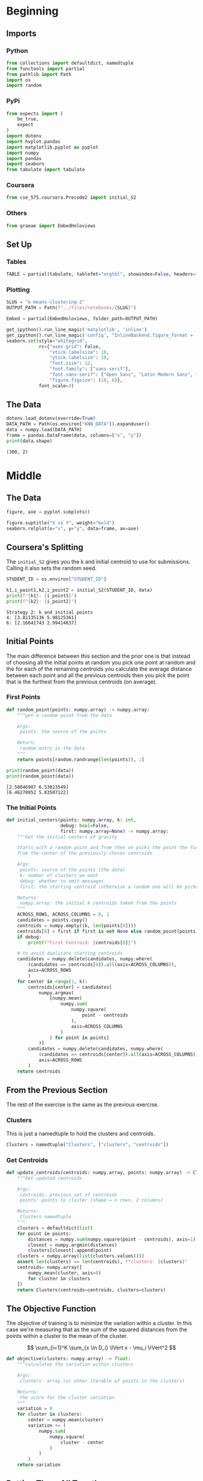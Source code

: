 #+BEGIN_COMMENT
.. title: K-Means Clustering 2
.. slug: k-means-clustering-2
.. date: 2020-04-12 23:25:10 UTC-07:00
.. tags: project,k-means,clustering,unsupervised
.. category: Project
.. link: 
.. description: Part 2 of Part 2 of the CSE 575 projec.
.. type: text
.. status: 
.. updated: 

#+END_COMMENT
#+OPTIONS: ^:{}
#+TOC: headlines 5
#+PROPERTY: header-args :session /home/athena/.local/share/jupyter/runtime/kernel-244e0a70-d810-42d0-9971-550964b634c6.json
#+BEGIN_SRC python :results none :exports none
%load_ext autoreload
%autoreload 2
#+END_SRC
* Beginning
** Imports
*** Python
#+begin_src python :results none
from collections import defaultdict, namedtuple
from functools import partial
from pathlib import Path
import os
import random
#+end_src
*** PyPi
#+begin_src python :results none
from expects import (
    be_true,
    expect
)
import dotenv
import hvplot.pandas
import matplotlib.pyplot as pyplot
import numpy
import pandas
import seaborn
from tabulate import tabulate
#+end_src
*** Coursera
#+begin_src python :results none
from cse_575.coursera.Precode2 import initial_S2
#+end_src
*** Others
#+begin_src python :results none
from graeae import EmbedHoloviews
#+end_src
** Set Up
*** Tables
#+begin_src python :results none
TABLE = partial(tabulate, tablefmt="orgtbl", showindex=False, headers="keys")
#+end_src
*** Plotting
 #+begin_src python :results none
SLUG = "k-means-clustering-2"
OUTPUT_PATH = Path(f"../files/notebooks/{SLUG}")
 #+end_src

 #+begin_src python :results none
Embed = partial(EmbedHoloviews, folder_path=OUTPUT_PATH)
 #+end_src

 #+BEGIN_SRC python :results none
get_ipython().run_line_magic('matplotlib', 'inline')
get_ipython().run_line_magic('config', "InlineBackend.figure_format = 'retina'")
seaborn.set(style="whitegrid",
            rc={"axes.grid": False,
                "xtick.labelsize": 10,
                "ytick.labelsize": 10,
                "font.size": 12,
                "font.family": ["sans-serif"],
                "font.sans-serif": ["Open Sans", "Latin Modern Sans", "Lato"],
                "figure.figsize": (10, 8)},
            font_scale=3)
 #+END_SRC
** The Data
#+begin_src python :results output :exports both
dotenv.load_dotenv(override=True)
DATA_PATH = Path(os.environ["KNN_DATA"]).expanduser()
data = numpy.load(DATA_PATH)
frame = pandas.DataFrame(data, columns=["x", "y"])
print(data.shape)
#+end_src

#+RESULTS:
: (300, 2)
* Middle
** The Data
#+begin_src python :results none :file ../files/notebooks/k-means-clustering-2/scatter.png
figure, axe = pyplot.subplots()

figure.suptitle("X vs Y", weight="bold")
seaborn.relplot(x="x", y="y", data=frame, ax=axe)
#+end_src

[[file:scatter.png]]
** Coursera's Splitting
   The =initial_S2= gives you the k and initial centroid to use for submissions. Calling it also sets the random seed.

#+begin_src python :results output :exports both
STUDENT_ID = os.environ["STUDENT_ID"]

k1,i_point1,k2,i_point2 = initial_S2(STUDENT_ID, data)
print(f"{k1}: {i_point1}")
print(f"{k2}: {i_point2}")
#+end_src

#+RESULTS:
: Strategy 2: k and initial points
: 4: [3.81135136 5.98125361]
: 6: [2.16641743 2.99414637]

** Initial Points
   The main difference between this section and the prior one is that instead of choosing all the initial points at random you pick one point at random and the for each of the remaining centroids you calculate the average distance between each point and all the previous centroids then you pick the point that is the furthest from the previous centroids (on average).
*** First Points
#+begin_src python :results none
def random_point(points: numpy.array) -> numpy.array:
    """get a random point from the data

    Args:
     points: the source of the points

    Return:
     random entry in the data
    """
    return points[random.randrange(len(points)), :]
#+end_src

#+begin_src python :results output :exports both
print(random_point(data))
print(random_point(data))
#+end_src

#+RESULTS:
: [2.58046907 6.53023549]
: [6.46270852 5.83507122]

*** The Initial Points
#+begin_src python :results none
def initial_centers(points: numpy.array, k: int,
                    debug: bool=False,
                    first: numpy.array=None) -> numpy.array:
    """Get the initial centers of gravity

    Starts with a random point and from then on picks the point the furthest
    from the center of the previously chosen centroids

    Args:
     points: source of the points (the data)
     k: number of clusters we want
     debug: whether to emit messages
     first: the starting centroid (otherwise a random one will be picked)

    Returns:
     numpy.array: the initial k centroids taken from the points
    """
    ACROSS_ROWS, ACROSS_COLUMNS = 0, 1
    candidates = points.copy()
    centroids = numpy.empty((k, len(points[0])))
    centroids[0] = first if first is not None else random_point(points)
    if debug:
        print(f"First Centroid: {centroids[0]}")

    # to avoid duplicate starting centroids
    candidates = numpy.delete(candidates, numpy.where(
        (candidates == centroids[0]).all(axis=ACROSS_COLUMNS)),
        axis=ACROSS_ROWS
        )
    for center in range(1, k):
        centroids[center] = candidates[
            numpy.argmax(
                [numpy.mean(
                    numpy.sum(
                        numpy.square(
                            point - centroids
                        ),
                        axis=ACROSS_COLUMNS
                    )
                ) for point in points]
            )]
        candidates = numpy.delete(candidates, numpy.where(
            (candidates == centroids[center]).all(axis=ACROSS_COLUMNS)),
            axis=ACROSS_ROWS
        )
    return centroids
#+end_src
** From the Previous Section
   The rest of the exercise is the same as the previous exercise.
*** Clusters
    This is just a namedtuple to hold the clusters and centroids.
#+begin_src python :results none
Clusters = namedtuple("Clusters", ["clusters", "centroids"])
#+end_src
*** Get Centroids
#+begin_src python :results none
def update_centroids(centroids: numpy.array, points: numpy.array) -> Clusters:
    """Get updated centroids
    
    Args:
     centroids: previous set of centroids
     points: points to cluster (shape = n rows, 2 columns)

    Returns:
     Clusters namedtuple
    """
    clusters = defaultdict(list)
    for point in points:
        distances = numpy.sum(numpy.square(point - centroids), axis=1)
        closest = numpy.argmin(distances)
        clusters[closest].append(point)
    clusters = numpy.array(list(clusters.values()))
    assert len(clusters) == len(centroids), f"clusters: {clusters}"
    centroids= numpy.array([
        numpy.mean(cluster, axis=0)
        for cluster in clusters
    ])
    return Clusters(centroids=centroids, clusters=clusters)
#+end_src
** The Objective Function
   The objective of training is to minimize the variation within a cluster. In this case we're measuring that as the sum of the squared distances from the points within a cluster to the mean of the cluster.

\[
\sum_{i=1}^K \sum_{x \in D_i} \lVert x - \mu_i \rVert^2
\]

#+begin_src python :results none
def objective(clusters: numpy.array) -> float:
    """calculates the variation within clusters

    Args:
     clusters: array (or other iterable of points in the clusters)

    Returns:
     the score for the cluster variation
    """
    variation = 0
    for cluster in clusters:
        center = numpy.mean(cluster)
        variation += (
            numpy.sum(
                numpy.square(
                    cluster - center
                )
            )
        )
    return variation
#+end_src
** Putting Them All Together

#+begin_src python :results none
def k_means(k: int, data: numpy.array,
            debug: bool=False,
            centroids: numpy.array=None) -> Clusters:
    """Calculates the k-means clusters and the variance


    Args:
     k: number of clusters to create
     data: the source of the points to cluster
     debug: whether to emit messages
     initial_centroids: pre-chosen initial centroids (otherwise random)
    """
    centroids = (centroids if centroids is not None
                 else initial_centers(points=data, k=k, debug=debug))
    if debug:
        print(f"k_means starting centroids: {centroids}")
    assert len(centroids) == k
    while True:
        updated = update_centroids(centroids, data)
        if (numpy.sort(centroids) == numpy.sort(updated.centroids)).all():
            break
        centroids = updated.centroids
    return updated
#+end_src

** K From Two To Ten
#+begin_src python :results none
Outcomes = namedtuple("Outcomes", ["losses", "points"])
#+end_src

#+begin_src python :results none
def grid_search(minimum_k: int=2,
                maximum_k: int=10,
                data: numpy.array=data) -> Outcomes:
    """Runs K-means over a range of K"""
    losses = {}
    outcomes = {}
    for k in range(minimum_k, maximum_k + 1):
        outcome = k_means(k, data)
        loss = objective(outcome.clusters)
        losses[k] = loss
        outcomes[k] = outcome
    losses = pandas.DataFrame(dict(K=list(losses.keys()),
                                   Loss=list(losses.values())))
    return Outcomes(losses=losses, points=outcomes)
#+end_src

#+begin_src python :results none
outcomes = grid_search()
#+end_src

#+begin_src python :results output :exports both
print(TABLE(outcomes.losses))
#+end_src

|   K |    Loss |
|-----+---------|
|   2 | 2833.41 |
|   3 | 2583.62 |
|   4 | 2191.29 |
|   5 | 2026.99 |
|   6 | 1962.44 |
|   7 | 2048.34 |
|   8 | 1899.93 |
|   9 | 1889.84 |
|  10 | 1936.32 |


#+begin_src python :results none
plot = outcomes.losses.hvplot.bar(x="K", y="Loss").opts(
    height=800, width=1000, title="Loss by K")
embedded = Embed(plot=plot, file_name="loss_vs_k")()
#+end_src

#+begin_src python :results output html :exports both
print(embedded)
#+end_src

#+RESULTS:
#+begin_export html
 <object type="text/html" data="loss_vs_k.html" style="width:100%" height=800>
   <p>Figure Missing</p>
 </object>
#+end_export

It looks like 6 clusters is about as much as you want to go.

#+begin_src python :results none
data_frame = pandas.DataFrame(data, columns=["x", "y"])
ten_frame = pandas.DataFrame(outcomes.points[10].centroids, columns=["x", "y"])
#+end_src

#+begin_src python :results none
def plot_clusters(outcomes: Outcomes, k: int, data: numpy.array=data):
    data_frame = pandas.DataFrame(data, columns=["x", "y"])
    center_frame = pandas.DataFrame(outcomes.points[k].centroids,
                                    columns=["x", "y"])

    plots = center_frame.hvplot.scatter(
        x="x", y="y",
        s=100, c="k", marker="+")

    for cluster in outcomes.points[k].clusters:
        c_frame = pandas.DataFrame(cluster, columns=["x", "y"])
        plots *= c_frame.hvplot.scatter(x="x", y="y")
        
    plot = (plots).opts(width=1000, height=800, title=f"Clusters K={k}")
    return Embed(plot=plot, file_name=f"clusters_{k}")()
#+end_src

#+begin_src python :results none
embedded = plot_clusters(outcomes, 10)
#+end_src

#+begin_src python :results output html :exports both
print(embedded)
#+end_src

#+RESULTS:
#+begin_export html
 <object type="text/html" data="clusters_10.html" style="width:100%" height=800>
   <p>Figure Missing</p>
 </object>
#+end_export

This does sort of look like the clusters did a little better than the random centroids did, but there's a cluster with only one point at the top right of the plot. It's probably overfitting.

* End
** Submissions
*** Plotting the two runs
#+begin_src python :results none :file ../files/notebooks/k-means-clustering-2/strategy_2_run_one.png
outcomes_2 = grid_search()
figure, axe = pyplot.subplots()
figure.suptitle("Strategy Two", weight="bold")
outcomes.losses["Run"] = "First"
outcomes_2.losses["Run"] = "Second"

outcomes.losses.plot(x="K", y="Loss", label="First Run", ax=axe)
outcomes_2.losses.plot(x="K", y="Loss", label="Second Run", ax=axe)
axe.set_ylabel("Objective Function")
#+end_src
    
[[file:strategy_2_run_one.png]]

It kind of looks like either k=4 or k=6 is the actual optimum (based on the assumption that the biggest drop indicates the right level).

#+begin_src python :results none
embedded = plot_clusters(outcomes_2, 2)
#+end_src

#+begin_src python :results output html :exports both
print(embedded)
#+end_src

#+RESULTS:
#+begin_export html
<object type="text/html" data="clusters_2.html" style="width:100%" height=800>
  <p>Figure Missing</p>
</object>
#+end_export


#+begin_src python :results none
embedded = plot_clusters(outcomes_2, 3)
#+end_src

#+begin_src python :results output html :exports both
print(embedded)
#+end_src

#+RESULTS:
#+begin_export html
<object type="text/html" data="clusters_3.html" style="width:100%" height=800>
  <p>Figure Missing</p>
</object>
#+end_export

#+begin_src python :results none
embedded = plot_clusters(outcomes_2, 4)
#+end_src

#+begin_src python :results output html :exports both
print(embedded)
#+end_src

#+RESULTS:
#+begin_export html
 <object type="text/html" data="clusters_4.html" style="width:100%" height=800>
   <p>Figure Missing</p>
 </object>
#+end_export

#+begin_src python :results none
embedded = plot_clusters(outcomes_2, 5)
#+end_src

#+begin_src python :results output html :exports both
print(embedded)
#+end_src

#+RESULTS:
#+begin_export html
 <object type="text/html" data="clusters_5.html" style="width:100%" height=800>
   <p>Figure Missing</p>
 </object>
#+end_export

#+begin_src python :results none
embedded = plot_clusters(outcomes_2, 6)
#+end_src

#+begin_src python :results output html :exports both
print(embedded)
#+end_src

#+RESULTS:
#+begin_export html
 <object type="text/html" data="clusters_6.html" style="width:100%" height=800>
   <p>Figure Missing</p>
 </object>
#+end_export

#+begin_src python :results none
embedded = plot_clusters(outcomes_2, 7)
#+end_src

#+begin_src python :results output html :exports both
print(embedded)
#+end_src

#+RESULTS:
#+begin_export html
 <object type="text/html" data="clusters_7.html" style="width:100%" height=800>
   <p>Figure Missing</p>
 </object>
#+end_export


#+begin_src python :results none
embedded = plot_clusters(outcomes_2, 8)
#+end_src

#+begin_src python :results output html :exports both
print(embedded)
#+end_src

#+RESULTS:
#+begin_export html
 <object type="text/html" data="clusters_8.html" style="width:100%" height=800>
   <p>Figure Missing</p>
 </object>
#+end_export

#+begin_src python :results none
embedded = plot_clusters(outcomes_2, 9)
#+end_src

#+begin_src python :results output html :exports both
print(embedded)
#+end_src

#+RESULTS:
#+begin_export html
<object type="text/html" data="clusters_9.html" style="width:100%" height=800>
  <p>Figure Missing</p>
</object>
#+end_export

#+begin_src python :results none
embedded = plot_clusters(outcomes_2, 10)
#+end_src

#+begin_src python :results output html :exports both
print(embedded)
#+end_src

#+RESULTS:
#+begin_export html
<object type="text/html" data="clusters_10.html" style="width:100%" height=800>
  <p>Figure Missing</p>
</object>
#+end_export

Since the points don't have any meaning (at least not to me) it's hard to say what the best clustering effects are. One of the problems with this dataset (with regards to k-means) is that the data that looks contiguous isn't necessary clustered in circles, which is what the k-means requires to work best. I think that 9 clusters has the "cleanest" clustering, at least visually.

** The ID-Specific Data
   For the numeric submission we need to run k-means over the two points that their pre-defined functions produced.

#+begin_src python :results none
Submission = namedtuple("Submission", ["clusters", "centroids", "loss"])
#+end_src

#+begin_src python :results none
def check_centroids(centroids: numpy.array,
                    debug: bool=False,
                    data: numpy.array=data) -> Submission:
    """Check the outcome with pre-initialized centroids

    Args:
     centroids: initial centroids for the k-means algorithm
     debug: whether to emit messages
     data: points to cluster
    """
    outcome = k_means(k=len(centroids), centroids=centroids, data=data,
                      debug=debug)
    score = objective(outcome.clusters)
    return Submission(clusters=outcome.clusters, centroids=outcome.centroids,
                      loss=score)
#+end_src
*** First Check

#+begin_src python :results output :exports both
centroids_1 = initial_centers(k=k1, points=data, first=i_point1, debug=True)
outcome_3 = check_centroids(centroids=centroids_1, debug=True)
print(f"\nK: {k1}")
print(f"Final Centroids:\n{outcome_3.centroids}")
print(f"\nObjective Function: {outcome_3.loss}")
#+end_src

#+RESULTS:
#+begin_example
First Centroid: [3.81135136 5.98125361]
k_means starting centroids: [[3.81135136 5.98125361]
 [4.59083727 7.53490523]
 [4.9511002  8.08344216]
 [1.9311184  6.93692984]]

K: 4
Final Centroids:
[[2.45162074 6.08990448]
 [7.79475201 8.45021454]
 [5.46810558 2.23600141]
 [5.44895368 6.72531296]]

Objective Function: 2356.702968522488
#+end_example

*** Second Check
#+begin_src python :results output :exports both
centroids_2 = initial_centers(k=k2, points=data, first=i_point2, debug=True)
outcome_4 = check_centroids(centroids=centroids_2, debug=True)
print(f"\nK: {k2}")
print(f"Final Centroids:\n{outcome_4.centroids}")
print(f"\nObjective Function: {outcome_4.loss}")
#+end_src

#+RESULTS:
#+begin_example
First Centroid: [2.16641743 2.99414637]
k_means starting centroids: [[2.16641743 2.99414637]
 [9.26998864 9.62492869]
 [2.37650624 8.15241778]
 [3.2881521  0.71796855]
 [3.2115245  1.1089788 ]
 [4.66005931 7.06059555]]

K: 6
Final Centroids:
[[2.56333815 6.9782248 ]
 [7.75648325 8.55668928]
 [7.41419243 2.32169114]
 [3.49556658 3.56611232]
 [5.46427736 6.83771354]
 [3.14506148 0.90770655]]

Objective Function: 1963.908359892354
#+end_example

